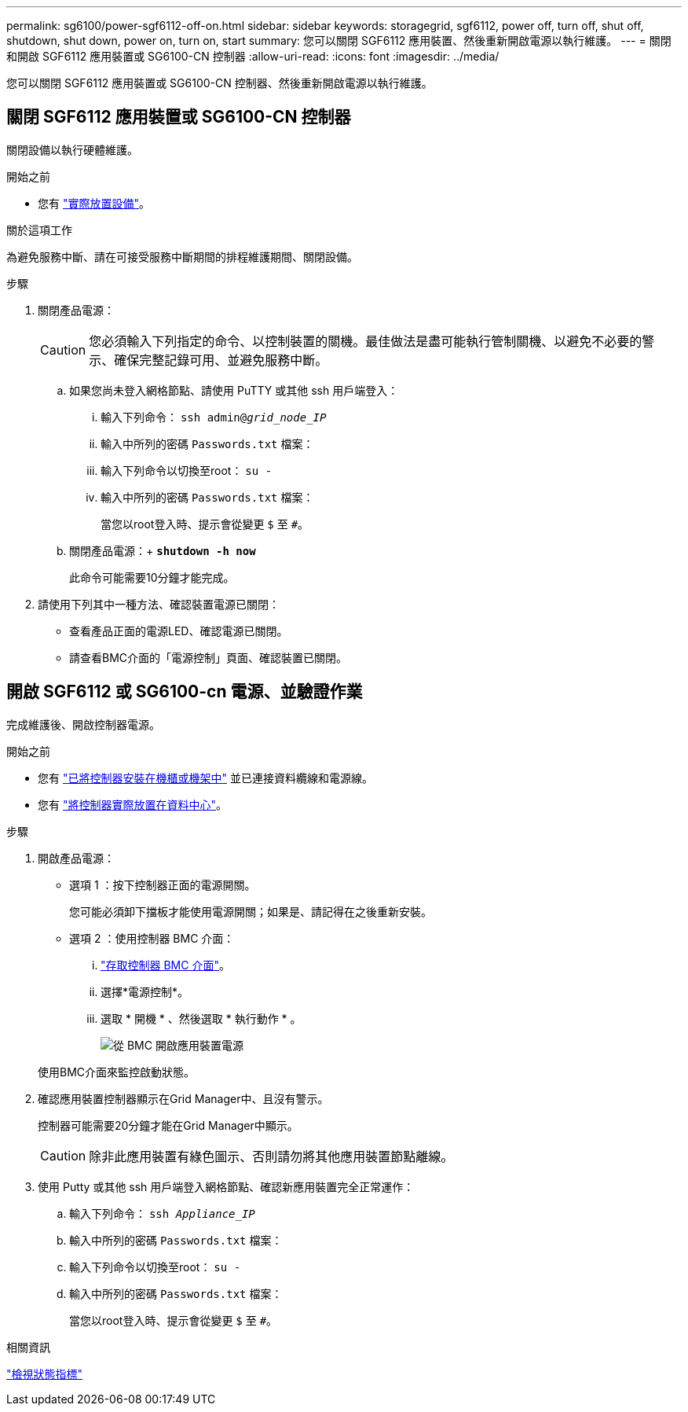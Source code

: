 ---
permalink: sg6100/power-sgf6112-off-on.html 
sidebar: sidebar 
keywords: storagegrid, sgf6112, power off, turn off, shut off, shutdown, shut down, power on, turn on, start 
summary: 您可以關閉 SGF6112 應用裝置、然後重新開啟電源以執行維護。 
---
= 關閉和開啟 SGF6112 應用裝置或 SG6100-CN 控制器
:allow-uri-read: 
:icons: font
:imagesdir: ../media/


[role="lead"]
您可以關閉 SGF6112 應用裝置或 SG6100-CN 控制器、然後重新開啟電源以執行維護。



== 關閉 SGF6112 應用裝置或 SG6100-CN 控制器

關閉設備以執行硬體維護。

.開始之前
* 您有 link:locating-sgf6112-in-data-center.html["實際放置設備"]。


.關於這項工作
為避免服務中斷、請在可接受服務中斷期間的排程維護期間、關閉設備。

.步驟
. 關閉產品電源：
+

CAUTION: 您必須輸入下列指定的命令、以控制裝置的關機。最佳做法是盡可能執行管制關機、以避免不必要的警示、確保完整記錄可用、並避免服務中斷。

+
.. 如果您尚未登入網格節點、請使用 PuTTY 或其他 ssh 用戶端登入：
+
... 輸入下列命令： `ssh admin@_grid_node_IP_`
... 輸入中所列的密碼 `Passwords.txt` 檔案：
... 輸入下列命令以切換至root： `su -`
... 輸入中所列的密碼 `Passwords.txt` 檔案：
+
當您以root登入時、提示會從變更 `$` 至 `#`。



.. 關閉產品電源：+
`*shutdown -h now*`
+
此命令可能需要10分鐘才能完成。



. 請使用下列其中一種方法、確認裝置電源已關閉：
+
** 查看產品正面的電源LED、確認電源已關閉。
** 請查看BMC介面的「電源控制」頁面、確認裝置已關閉。






== 開啟 SGF6112 或 SG6100-cn 電源、並驗證作業

完成維護後、開啟控制器電源。

.開始之前
* 您有 link:reinstalling-sgf6112-into-cabinet-or-rack.html["已將控制器安裝在機櫃或機架中"] 並已連接資料纜線和電源線。
* 您有 link:locating-sgf6112-in-data-center.html["將控制器實際放置在資料中心"]。


.步驟
. 開啟產品電源：
+
** 選項 1 ：按下控制器正面的電源開關。
+
您可能必須卸下擋板才能使用電源開關；如果是、請記得在之後重新安裝。

** 選項 2 ：使用控制器 BMC 介面：
+
... link:../installconfig/accessing-bmc-interface.html["存取控制器 BMC 介面"]。
... 選擇*電源控制*。
... 選取 * 開機 * 、然後選取 * 執行動作 * 。
+
image::../media/sgf6112_power_on_from_bmc.png[從 BMC 開啟應用裝置電源]

+
使用BMC介面來監控啟動狀態。





. 確認應用裝置控制器顯示在Grid Manager中、且沒有警示。
+
控制器可能需要20分鐘才能在Grid Manager中顯示。

+

CAUTION: 除非此應用裝置有綠色圖示、否則請勿將其他應用裝置節點離線。

. 使用 Putty 或其他 ssh 用戶端登入網格節點、確認新應用裝置完全正常運作：
+
.. 輸入下列命令： `ssh _Appliance_IP_`
.. 輸入中所列的密碼 `Passwords.txt` 檔案：
.. 輸入下列命令以切換至root： `su -`
.. 輸入中所列的密碼 `Passwords.txt` 檔案：
+
當您以root登入時、提示會從變更 `$` 至 `#`。





.相關資訊
link:../installconfig/viewing-status-indicators.html["檢視狀態指標"]
